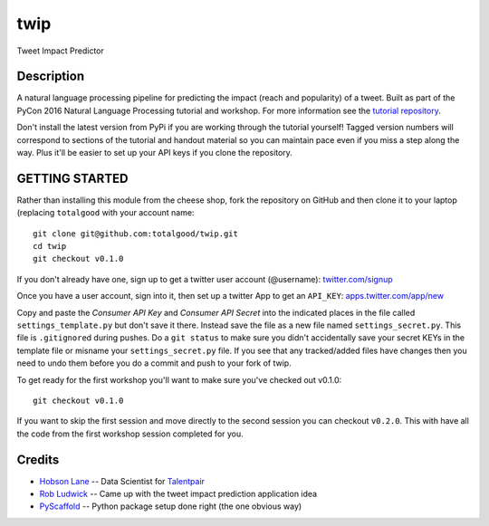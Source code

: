 twip
====

Tweet Impact Predictor

Description
-----------

A natural language processing pipeline for predicting the impact (reach
and popularity) of a tweet. Built as part of the PyCon 2016 Natural
Language Processing tutorial and workshop. For more information see the
`tutorial
repository <https://github.com/totalgood/pycon-2016-nlp-tutorial>`__.

Don't install the latest version from PyPi if you are working through
the tutorial yourself! Tagged version numbers will correspond to
sections of the tutorial and handout material so you can maintain pace
even if you miss a step along the way. Plus it'll be easier to set up
your API keys if you clone the repository.

GETTING STARTED
---------------

Rather than installing this module from the cheese shop, fork the
repository on GitHub and then clone it to your laptop (replacing
``totalgood`` with your account name:

::

    git clone git@github.com:totalgood/twip.git
    cd twip
    git checkout v0.1.0

If you don't already have one, sign up to get a twitter user account
(@username): `twitter.com/signup <https://twitter.com/signup>`__

Once you have a user account, sign into it, then set up a twitter App to
get an ``API_KEY``:
`apps.twitter.com/app/new <https://apps.twitter.com/app/new>`__

Copy and paste the *Consumer API Key* and *Consumer API Secret* into the
indicated places in the file called ``settings_template.py`` but don't
save it there. Instead save the file as a new file named
``settings_secret.py``. This file is ``.gitignore``\ d during pushes. Do
a ``git status`` to make sure you didn't accidentally save your secret
KEYs in the template file or misname your ``settings_secret.py`` file.
If you see that any tracked/added files have changes then you need to
undo them before you do a commit and push to your fork of twip.

To get ready for the first workshop you'll want to make sure you've
checked out v0.1.0:

::

    git checkout v0.1.0

If you want to skip the first session and move directly to the second
session you can checkout ``v0.2.0``. This with have all the code from
the first workshop session completed for you.

Credits
-------

-  `Hobson Lane <http://hobsonlane.com/>`__ -- Data Scientist for
   `Talentpair <http://talentpair.com/>`__
-  `Rob Ludwick <https://www.linkedin.com/in/rludwick>`__ -- Came up
   with the tweet impact prediction application idea
-  `PyScaffold <http://pyscaffold.readthedocs.org/>`__ -- Python package
   setup done right (the one obvious way)

